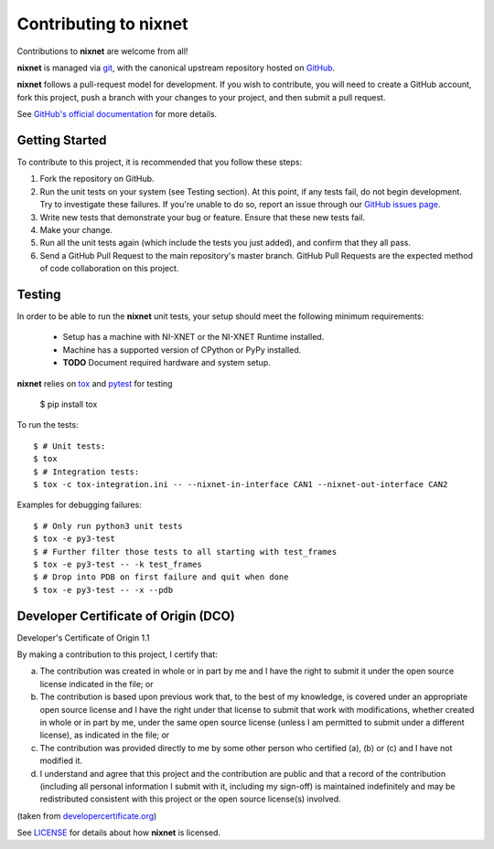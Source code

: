 Contributing to nixnet
=======================

Contributions to **nixnet** are welcome from all!

**nixnet** is managed via `git <https://git-scm.com>`_, with the canonical
upstream repository hosted on `GitHub <http://developercertificate.org/>`_.

**nixnet** follows a pull-request model for development.  If you wish to
contribute, you will need to create a GitHub account, fork this project,
push a branch with your changes to your project, and then submit a pull
request.

See `GitHub's official documentation <https://help.github.com/articles/using-pull-requests/>`_
for more details.

Getting Started
---------------

To contribute to this project, it is recommended that you follow these steps:

1. Fork the repository on GitHub.
2. Run the unit tests on your system (see Testing section). At this point,
   if any tests fail, do not begin development. Try to investigate these
   failures. If you're unable to do so, report an issue through our
   `GitHub issues page <http://github.com/ni/nixnet-python/issues>`_.
3. Write new tests that demonstrate your bug or feature. Ensure that these
   new tests fail.
4. Make your change.
5. Run all the unit tests again (which include the tests you just added),
   and confirm that they all pass.
6. Send a GitHub Pull Request to the main repository's master branch. GitHub
   Pull Requests are the expected method of code collaboration on this project.

.. _testing-section:

Testing
-------

In order to be able to run the **nixnet** unit tests, your setup should meet
the following minimum requirements:

  - Setup has a machine with NI-XNET or the NI-XNET Runtime installed.
  - Machine has a supported version of CPython or PyPy installed.
  - **TODO** Document required hardware and system setup.

**nixnet** relies on `tox <http://tox.readthedocs.io>`_ and `pytest <https://docs.pytest.org/en/latest/usage.html>`_ for testing

  $ pip install tox

To run the tests::

  $ # Unit tests:
  $ tox
  $ # Integration tests:
  $ tox -c tox-integration.ini -- --nixnet-in-interface CAN1 --nixnet-out-interface CAN2

Examples for debugging failures::

  $ # Only run python3 unit tests
  $ tox -e py3-test
  $ # Further filter those tests to all starting with test_frames
  $ tox -e py3-test -- -k test_frames
  $ # Drop into PDB on first failure and quit when done
  $ tox -e py3-test -- -x --pdb

Developer Certificate of Origin (DCO)
-------------------------------------

Developer's Certificate of Origin 1.1

By making a contribution to this project, I certify that:

(a) The contribution was created in whole or in part by me and I
    have the right to submit it under the open source license
    indicated in the file; or

(b) The contribution is based upon previous work that, to the best
    of my knowledge, is covered under an appropriate open source
    license and I have the right under that license to submit that
    work with modifications, whether created in whole or in part
    by me, under the same open source license (unless I am
    permitted to submit under a different license), as indicated
    in the file; or

(c) The contribution was provided directly to me by some other
    person who certified (a), (b) or (c) and I have not modified
    it.

(d) I understand and agree that this project and the contribution
    are public and that a record of the contribution (including all
    personal information I submit with it, including my sign-off) is
    maintained indefinitely and may be redistributed consistent with
    this project or the open source license(s) involved.

(taken from `developercertificate.org <http://developercertificate.org/>`_)

See `LICENSE <https://github.com/ni/nixnet-python/blob/master/LICENSE>`_
for details about how **nixnet** is licensed.
